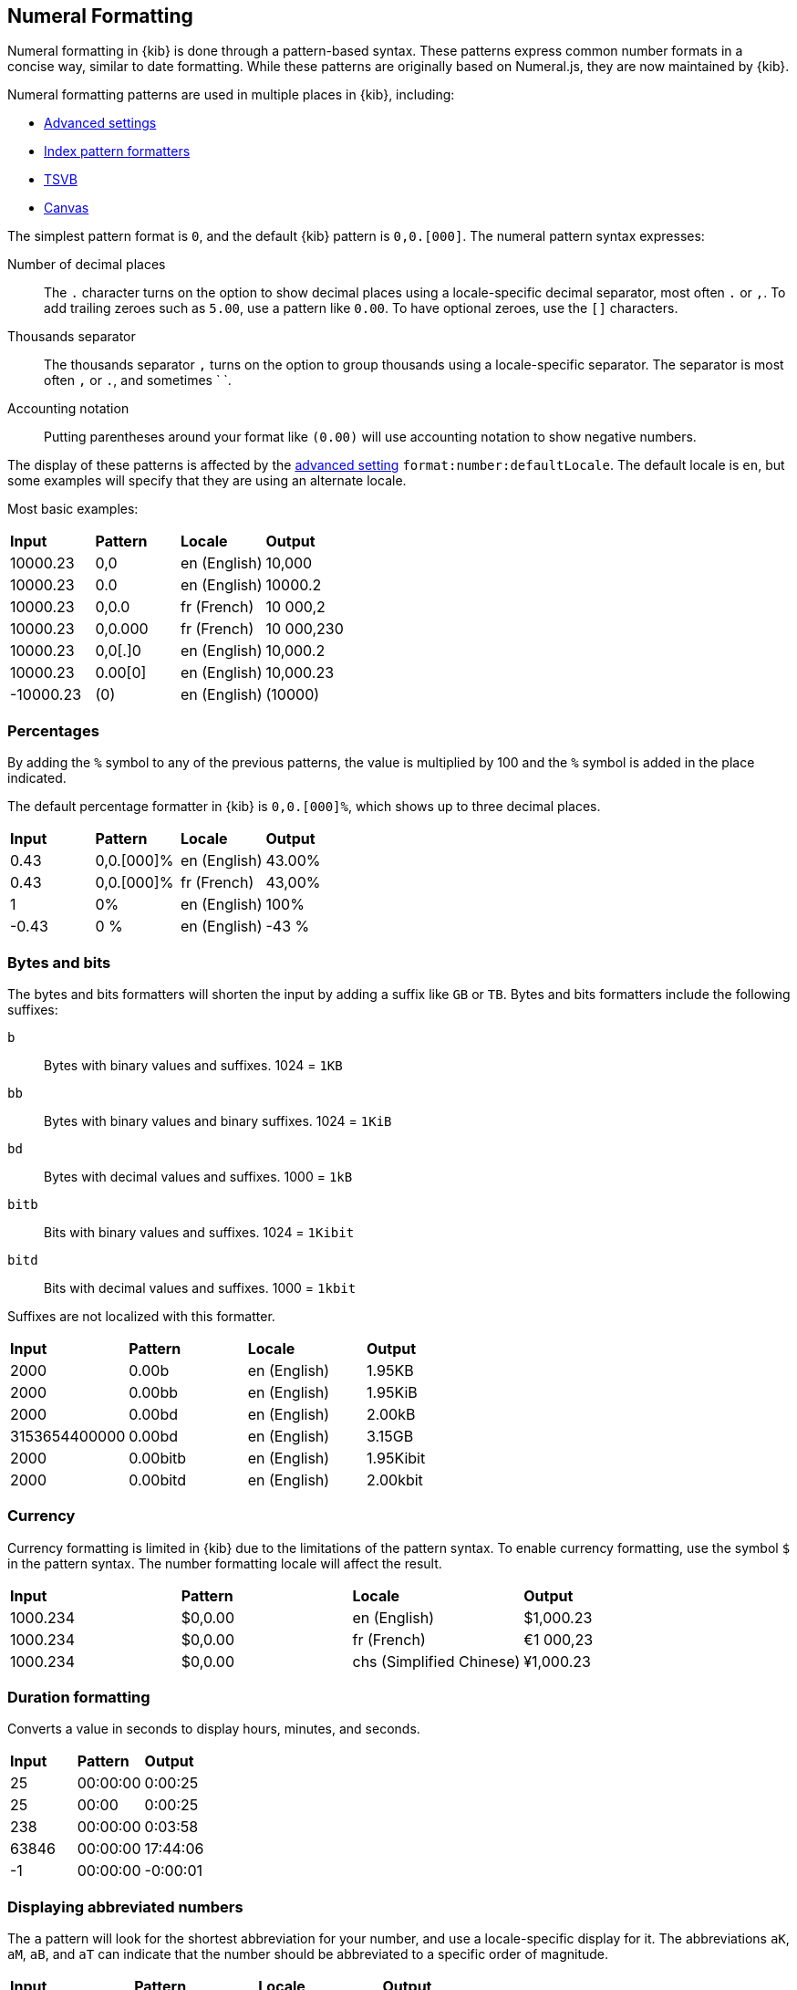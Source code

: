 [[numeral]]
== Numeral Formatting

Numeral formatting in {kib} is done through a pattern-based syntax.
These patterns express common number formats in a concise way, similar
to date formatting. While these patterns are originally based on Numeral.js,
they are now maintained by {kib}.

Numeral formatting patterns are used in multiple places in {kib}, including:

* <<advanced-options, Advanced settings>>
* <<field-formatters-numeric, Index pattern formatters>>
* <<tsvb, TSVB>>
* <<canvas, Canvas>>

The simplest pattern format is `0`, and the default {kib} pattern is `0,0.[000]`.
The numeral pattern syntax expresses:

Number of decimal places:: The `.` character turns on the option to show decimal
places using a locale-specific decimal separator, most often `.` or `,`.
To add trailing zeroes such as `5.00`, use a pattern like `0.00`.
To have optional zeroes, use the `[]` characters.
Thousands separator:: The thousands separator `,` turns on the option to group
thousands using a locale-specific separator. The separator is most often `,` or `.`,
and sometimes ` `.
Accounting notation:: Putting parentheses around your format like `(0.00)` will use accounting notation to show negative numbers.

The display of these patterns is affected by the <<kibana-general-settings, advanced setting>> `format:number:defaultLocale`.
The default locale is `en`, but some examples will specify that they are using an alternate locale.

Most basic examples:

|===
| **Input** | **Pattern** | **Locale** | **Output**
| 10000.23 | 0,0 | en (English) | 10,000
| 10000.23 | 0.0 | en (English) | 10000.2
| 10000.23 | 0,0.0 | fr (French) | 10 000,2
| 10000.23 | 0,0.000 | fr (French) | 10 000,230
| 10000.23 | 0,0[.]0 | en (English) | 10,000.2
| 10000.23 | 0.00[0] | en (English) | 10,000.23
| -10000.23 | (0) | en (English) | (10000)
|===

[float]
=== Percentages

By adding the `%` symbol to any of the previous patterns, the value
is multiplied by 100 and the `%` symbol is added in the place indicated.

The default percentage formatter in {kib} is `0,0.[000]%`, which shows
up to three decimal places.

|===
| **Input** | **Pattern** | **Locale** | **Output**
| 0.43 | 0,0.[000]% | en (English) | 43.00%
| 0.43 | 0,0.[000]% | fr (French) | 43,00%
| 1 | 0% | en (English) | 100%
| -0.43 | 0 % | en (English) | -43 %
|===

[float]
=== Bytes and bits

The bytes and bits formatters will shorten the input by adding a suffix like `GB` or `TB`. Bytes and bits formatters include the following suffixes:

`b`:: Bytes with binary values and suffixes. 1024 = `1KB`
`bb`:: Bytes with binary values and binary suffixes. 1024 = `1KiB`
`bd`:: Bytes with decimal values and suffixes. 1000 = `1kB`
`bitb`:: Bits with binary values and suffixes. 1024 = `1Kibit`
`bitd`:: Bits with decimal values and suffixes. 1000 = `1kbit`

Suffixes are not localized with this formatter.

|===
| **Input** | **Pattern** | **Locale** | **Output**
| 2000 | 0.00b | en (English) | 1.95KB
| 2000 | 0.00bb | en (English) | 1.95KiB
| 2000 | 0.00bd | en (English) | 2.00kB
| 3153654400000 | 0.00bd | en (English) | 3.15GB
| 2000 | 0.00bitb | en (English) | 1.95Kibit
| 2000 | 0.00bitd | en (English) | 2.00kbit
|===

[float]
=== Currency

Currency formatting is limited in {kib} due to the limitations of the pattern
syntax. To enable currency formatting, use the symbol `$` in the pattern syntax.
The number formatting locale will affect the result.

|===
| **Input** | **Pattern** | **Locale** | **Output**
| 1000.234 | $0,0.00 | en (English) | $1,000.23
| 1000.234 | $0,0.00 | fr (French) | €1 000,23
| 1000.234 | $0,0.00 | chs (Simplified Chinese) | ¥1,000.23
|===

[float]
=== Duration formatting

Converts a value in seconds to display hours, minutes, and seconds.

|===
| **Input** | **Pattern** | **Output**
| 25 | 00:00:00 | 0:00:25
| 25 | 00:00 | 0:00:25
| 238 | 00:00:00 | 0:03:58
| 63846 | 00:00:00 | 17:44:06
| -1 | 00:00:00 | -0:00:01
|===

[float]
=== Displaying abbreviated numbers

The `a` pattern will look for the shortest abbreviation for your
number, and use a locale-specific display for it. The abbreviations
`aK`, `aM`, `aB`, and `aT` can indicate that the number should be
abbreviated to a specific order of magnitude.

|===
| **Input** | **Pattern** | **Locale** | **Output**
| 2000000000 | 0.00a | en (English) | 2.00b
| 2000000000 | 0.00a | ja (Japanese) | 2.00十億
| -5444333222111 | 0,0 aK | en (English) | -5,444,333,222 k
| -5444333222111 | 0,0 aM | en (English) | -5,444,333 m
| -5444333222111 | 0,0 aB | en (English) | -5,444 b
| -5444333222111 | 0,0 aT | en (English) | -5 t
|===

[float]
=== Ordinal numbers

The `o` pattern will display a locale-specific positional value like `1st` or `2nd`.
This pattern has limited support for localization, especially in languages
with multiple forms, such as German.

|===
| **Input** | **Pattern** | **Locale** | **Output**
| 3 | 0o | en (English) | 3rd
| 34 | 0o | en (English) | 34th
| 3 | 0o | es (Spanish) | 2er
| 3 | 0o | ru (Russian) | 3.
|===

[float]
=== Complete number pattern reference

These number formats, combined with the previously described patterns,
produce the complete set of options for numeral formatting.
The output here is all for the `en` locale.

|===
| **Input** | **Pattern** | **Output**
| 10000 | 0,0.0000 | 10,000.0000
| 10000.23 | 0,0 | 10,000
| -10000 | 0,0.0 | -10,000.0
| 10000.1234 | 0.000 | 10000.123
| 10000 | 0[.]00 | 10000
| 10000.1 | 0[.]00 | 10000.10
| 10000.123 | 0[.]00 | 10000.12
| 10000.456 | 0[.]00 | 10000.46
| 10000.001 | 0[.]00 | 10000
| 10000.45 | 0[.]00[0] | 10000.45
| 10000.456 | 0[.]00[0] | 10000.456
| -10000 | (0,0.0000) | (10,000.0000)
| -12300 | +0,0.0000 | -12,300.0000
| 1230 | +0,0 | +1,230
| 100.78 | 0 | 101
| 100.28 | 0 | 100
| 1.932 | 0.0 | 1.9
| 1.9687 | 0 | 2
| 1.9687 | 0.0 | 2.0
| -0.23 | .00 | -.23
| -0.23 | (.00) | (.23)
| 0.23 | 0.00000 | 0.23000
| 0.67 | 0.0[0000] | 0.67
| 1.005 | 0.00 | 1.01
| 1e35 | 000 | 1e+35
| -1e35 | 000 | -1e+35
| 1e-27 | 000 | 1e-27
| -1e-27 | 000 | -1e-27
|===
